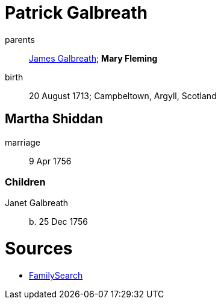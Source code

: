 = Patrick Galbreath

parents:: link:galbreath-james-1672.adoc[James Galbreath]; *Mary Fleming*
birth:: 20 August 1713; Campbeltown, Argyll, Scotland

== Martha Shiddan

marriage:: 9 Apr 1756

=== Children

Janet Galbreath:: b. 25 Dec 1756

= Sources

* https://www.familysearch.org/tree/person/details/G3PN-BG9[FamilySearch]
